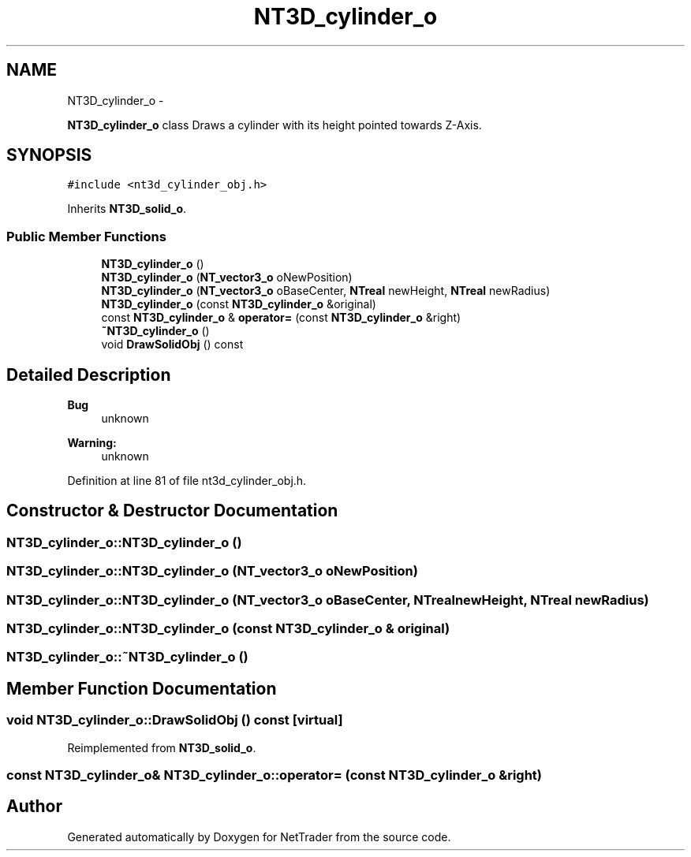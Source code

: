 .TH "NT3D_cylinder_o" 3 "Wed Nov 17 2010" "Version 0.5" "NetTrader" \" -*- nroff -*-
.ad l
.nh
.SH NAME
NT3D_cylinder_o \- 
.PP
\fBNT3D_cylinder_o\fP class Draws a cylinder with its height pointed towards Z-Axis.  

.SH SYNOPSIS
.br
.PP
.PP
\fC#include <nt3d_cylinder_obj.h>\fP
.PP
Inherits \fBNT3D_solid_o\fP.
.SS "Public Member Functions"

.in +1c
.ti -1c
.RI "\fBNT3D_cylinder_o\fP ()"
.br
.ti -1c
.RI "\fBNT3D_cylinder_o\fP (\fBNT_vector3_o\fP oNewPosition)"
.br
.ti -1c
.RI "\fBNT3D_cylinder_o\fP (\fBNT_vector3_o\fP oBaseCenter, \fBNTreal\fP newHeight, \fBNTreal\fP newRadius)"
.br
.ti -1c
.RI "\fBNT3D_cylinder_o\fP (const \fBNT3D_cylinder_o\fP &original)"
.br
.ti -1c
.RI "const \fBNT3D_cylinder_o\fP & \fBoperator=\fP (const \fBNT3D_cylinder_o\fP &right)"
.br
.ti -1c
.RI "\fB~NT3D_cylinder_o\fP ()"
.br
.ti -1c
.RI "void \fBDrawSolidObj\fP () const "
.br
.in -1c
.SH "Detailed Description"
.PP 
\fBBug\fP
.RS 4
unknown 
.RE
.PP
\fBWarning:\fP
.RS 4
unknown 
.RE
.PP

.PP
Definition at line 81 of file nt3d_cylinder_obj.h.
.SH "Constructor & Destructor Documentation"
.PP 
.SS "NT3D_cylinder_o::NT3D_cylinder_o ()"
.SS "NT3D_cylinder_o::NT3D_cylinder_o (\fBNT_vector3_o\fP oNewPosition)"
.SS "NT3D_cylinder_o::NT3D_cylinder_o (\fBNT_vector3_o\fP oBaseCenter, \fBNTreal\fP newHeight, \fBNTreal\fP newRadius)"
.SS "NT3D_cylinder_o::NT3D_cylinder_o (const \fBNT3D_cylinder_o\fP & original)"
.SS "NT3D_cylinder_o::~NT3D_cylinder_o ()"
.SH "Member Function Documentation"
.PP 
.SS "void NT3D_cylinder_o::DrawSolidObj () const\fC [virtual]\fP"
.PP
Reimplemented from \fBNT3D_solid_o\fP.
.SS "const \fBNT3D_cylinder_o\fP& NT3D_cylinder_o::operator= (const \fBNT3D_cylinder_o\fP & right)"

.SH "Author"
.PP 
Generated automatically by Doxygen for NetTrader from the source code.
